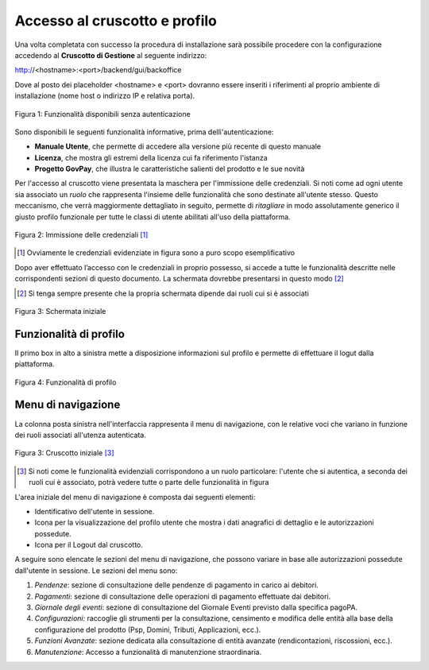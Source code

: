 .. _utente_accesso:

Accesso al cruscotto e profilo
==============================

Una volta completata con successo la procedura di installazione
sarà possibile procedere con la configurazione accedendo al **Cruscotto
di Gestione** al seguente indirizzo:

http://<hostname>:<port>/backend/gui/backoffice

Dove al posto dei placeholder <hostname> e <port> dovranno essere inseriti i riferimenti al proprio ambiente di installazione (nome host o indirizzo IP e relativa porta).

.. figure:: ../_images/02FunzionalitaPreAutenticazione.png
   :align: center

   Figura 1: Funzionalità disponibili senza autenticazione
   
Sono disponibili le seguenti funzionalità informative, prima dellì'autenticazione:

*  **Manuale Utente**, che permette di accedere alla versione più recente di questo manuale
*  **Licenza**, che mostra gli estremi della licenza cui fa riferimento l'istanza
*  **Progetto GovPay**, che illustra le caratteristiche salienti del prodotto e le sue novità


Per l'accesso al cruscotto viene presentata la maschera per l'immissione delle credenziali. Si noti come ad ogni 
utente sia associato un *ruolo* che rappresenta l'insieme delle funzionalità che sono destinate all'utente stesso. Questo meccanismo, che verrà maggiormente dettagliato in seguito, permette di *ritagliare* in modo assolutamente generico il giusto profilo funzionale per tutte le classi di utente abilitati all'uso della piattaforma.

.. figure:: ../_images/01PrimoAccesso.png
   :align: center

   Figura 2: Immissione delle credenziali [#]_
   
.. [#] Ovviamente le credenziali evidenziate in figura sono a puro scopo esemplificativo
   
Dopo aver effettuato l’accesso con le credenziali in proprio possesso, si accede a tutte le funzionalità descritte nelle corrispondenti sezioni di questo documento. La schermata dovrebbe presentarsi in questo modo [#]_
   
.. [#] Si tenga sempre presente che la propria schermata dipende dai ruoli cui si è associati

.. figure:: ../_images/03VistaIniziale.png
   :align: center   

   Figura 3: Schermata iniziale


Funzionalità di profilo
-----------------------
Il primo box in alto a sinistra mette a disposizione informazioni sul profilo e permette di effettuare il logut dalla piattaforma.

.. figure:: ../_images/05FunzionalitaArchitetturaConEvidenziazione.png
   :align: center
   
   Figura 4: Funzionalità di profilo



Menu di navigazione
-------------------

La colonna posta sinistra nell'interfaccia rappresenta il menu di navigazione, con le relative voci che variano in funzione dei ruoli associati all'utenza autenticata.

.. figure:: ../_images/03VistaIniziale.png
   :align: center   

   Figura 3: Cruscotto iniziale [#]_
   
.. [#] Si noti come le funzionalità evidenziali corrispondono a un ruolo particolare: l'utente che si autentica, a seconda dei ruoli cui è associato, potrà vedere tutte o parte delle funzionalità in figura

L'area iniziale del menu di navigazione è composta dai seguenti
elementi:

-  Identificativo dell'utente in sessione.
-  Icona per la visualizzazione del profilo utente che mostra i dati
   anagrafici di dettaglio e le autorizzazioni possedute.
-  Icona per il Logout dal cruscotto.

A seguire sono elencate le sezioni del menu di navigazione, che possono
variare in base alle autorizzazioni possedute dall'utente in sessione.
Le sezioni del menu sono:

1. *Pendenze*: sezione di consultazione delle pendenze di pagamento in
   carico ai debitori.
2. *Pagamenti*: sezione di consultazione delle operazioni di pagamento
   effettuate dai debitori.
3. *Giornale degli eventi*: sezione di consultazione del Giornale Eventi
   previsto dalla specifica pagoPA.
4. *Configurazioni:* raccoglie gli strumenti per la consultazione,
   censimento e modifica delle entità alla base della configurazione del
   prodotto (Psp, Domini, Tributi, Applicazioni, ecc.).
5. *Funzioni Avanzate*: sezione dedicata alla consultazione di entità
   avanzate (rendicontazioni, riscossioni, ecc.).
6. *Manutenzione*: Accesso a funzionalità di manutenzione straordinaria.


